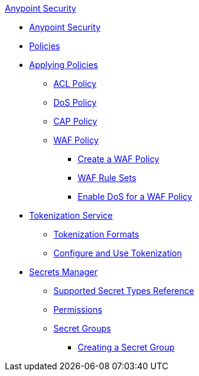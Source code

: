 .xref:index.adoc[Anypoint Security]
* xref:index.adoc[Anypoint Security]
* xref:index-policies.adoc[Policies]
* xref:apply-policy.adoc[Applying Policies]
 ** xref:acl-policy.adoc[ACL Policy]
 ** xref:dos-policy.adoc[DoS Policy]
 ** xref:cap-policy.adoc[CAP Policy]
 ** xref:waf-policy.adoc[WAF Policy]
  *** xref:create-waf-policy.adoc[Create a WAF Policy]
  *** xref:waf-rulesets.adoc[WAF Rule Sets]
  *** xref:escalate-waf-to-dos.adoc[Enable DoS for a WAF Policy]
* xref:tokenization.adoc[Tokenization Service]
** xref:tokenization-formats.adoc[Tokenization Formats]
** xref:tokenization-example.adoc[Configure and Use Tokenization]
* xref:index-secrets-manager.adoc[Secrets Manager]
** xref:asm-secret-type-support-reference.adoc[Supported Secret Types Reference]
** xref:asm-permission-concept.adoc[Permissions]
** xref:asm-secret-group-concept.adoc[Secret Groups]
*** xref:asm-secret-group-creation-task.adoc[Creating a Secret Group]
